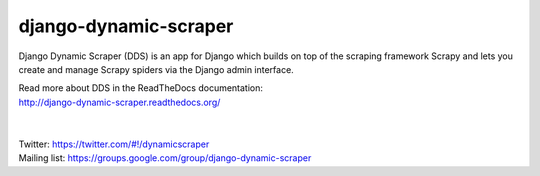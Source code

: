 ======================
django-dynamic-scraper
======================

Django Dynamic Scraper (DDS) is an app for Django which builds on top of the scraping framework Scrapy and lets
you create and manage Scrapy spiders via the Django admin interface.

| Read more about DDS in the ReadTheDocs documentation:
| http://django-dynamic-scraper.readthedocs.org/
|
|
| Twitter: https://twitter.com/#!/dynamicscraper
| Mailing list: https://groups.google.com/group/django-dynamic-scraper